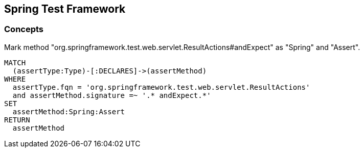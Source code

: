== Spring Test Framework

=== Concepts

[[spring-test-web:Assert]]
[source,cypher,role=concept]
.Mark method "org.springframework.test.web.servlet.ResultActions#andExpect" as "Spring" and "Assert".
----
MATCH
  (assertType:Type)-[:DECLARES]->(assertMethod)
WHERE
  assertType.fqn = 'org.springframework.test.web.servlet.ResultActions'
  and assertMethod.signature =~ '.* andExpect.*'
SET
  assertMethod:Spring:Assert
RETURN
  assertMethod
----


